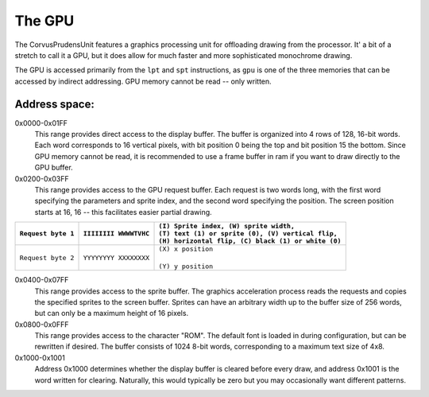 .. _The GPU:

===========
The GPU
===========

The CorvusPrudensUnit features a graphics
processing unit for offloading drawing
from the processor. It' a bit of a stretch to
call it a GPU, but it does allow for much
faster and more sophisticated monochrome
drawing.

The GPU is accessed primarily from the ``lpt``
and ``spt`` instructions, as ``gpu`` is one of
the three memories that can be accessed by
indirect addressing. GPU memory cannot be read --
only written.

Address space:
--------------

0x0000-0x01FF
	This range provides direct access to the display
	buffer. The buffer is organized into
	4 rows of 128, 16-bit words. Each word
	corresponds to 16 vertical pixels, with
	bit position 0 being the top and bit
	position 15 the bottom. Since GPU memory
	cannot be read, it is recommended to use
	a frame buffer in ram if you want to
	draw directly to the GPU buffer.

0x0200-0x03FF
	This range provides access to the GPU request
	buffer. Each request is two words long, with
	the first word specifying the parameters and
	sprite index, and the second word specifying
	the position. The screen position starts at
	16, 16 -- this facilitates easier partial
	drawing.

+---------------------+-----------------------+-------------------------------------------------------+
|                     |                       | | ``(I) Sprite index, (W) sprite width,``             |
| ``Request byte 1``  | ``IIIIIIII WWWWTVHC`` | | ``(T) text (1) or sprite (0), (V) vertical flip,``  |
|                     |                       | | ``(H) horizontal flip, (C) black (1) or white (0)`` |
+=====================+=======================+=======================================================+
|                     |                       | | ``(X) x position``                                  |
| ``Request byte 2``  | ``YYYYYYYY XXXXXXXX`` | |                                                     |
|                     |                       | | ``(Y) y position``                                  |
+---------------------+-----------------------+-------------------------------------------------------+

0x0400-0x07FF
	This range provides access to the sprite
	buffer. The graphics acceleration
	process reads the requests and copies the
	specified sprites to the screen buffer.
	Sprites can have an arbitrary width up to
	the buffer size of 256 words, but can only
	be a maximum height of 16 pixels.

0x0800-0x0FFF
	This range provides access to the character
	"ROM". The default font is loaded in during
	configuration, but can be rewritten if desired.
	The buffer consists of 1024 8-bit words,
	corresponding to a maximum text size of 4x8.

0x1000-0x1001
	Address 0x1000 determines whether the display
	buffer is cleared before every draw, and
	address 0x1001 is the word written for
	clearing. Naturally, this would typically be zero
	but you may occasionally want different
	patterns.
